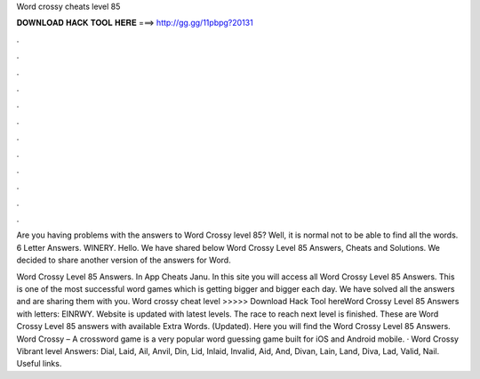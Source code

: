 Word crossy cheats level 85



𝐃𝐎𝐖𝐍𝐋𝐎𝐀𝐃 𝐇𝐀𝐂𝐊 𝐓𝐎𝐎𝐋 𝐇𝐄𝐑𝐄 ===> http://gg.gg/11pbpg?20131



.



.



.



.



.



.



.



.



.



.



.



.

Are you having problems with the answers to Word Crossy level 85? Well, it is normal not to be able to find all the words. 6 Letter Answers. WINERY. Hello. We have shared below Word Crossy Level 85 Answers, Cheats and Solutions. We decided to share another version of the answers for Word.

Word Crossy Level 85 Answers. In App Cheats Janu. In this site you will access all Word Crossy Level 85 Answers. This is one of the most successful word games which is getting bigger and bigger each day. We have solved all the answers and are sharing them with you. Word crossy cheat level >>>>> Download Hack Tool hereWord Crossy Level 85 Answers with letters: EINRWY. Website is updated with latest levels. The race to reach next level is finished. These are Word Crossy Level 85 answers with available Extra Words. (Updated). Here you will find the Word Crossy Level 85 Answers. Word Crossy – A crossword game is a very popular word guessing game built for iOS and Android mobile. · Word Crossy Vibrant level Answers: Dial, Laid, Ail, Anvil, Din, Lid, Inlaid, Invalid, Aid, And, Divan, Lain, Land, Diva, Lad, Valid, Nail. Useful links.
